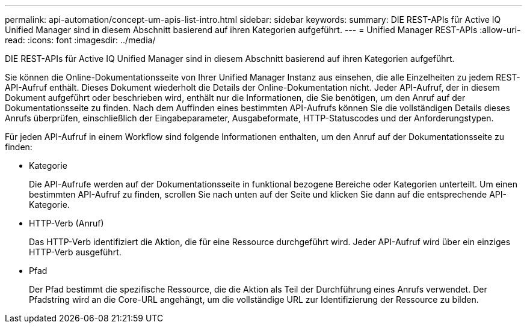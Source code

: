 ---
permalink: api-automation/concept-um-apis-list-intro.html 
sidebar: sidebar 
keywords:  
summary: DIE REST-APIs für Active IQ Unified Manager sind in diesem Abschnitt basierend auf ihren Kategorien aufgeführt. 
---
= Unified Manager REST-APIs
:allow-uri-read: 
:icons: font
:imagesdir: ../media/


[role="lead"]
DIE REST-APIs für Active IQ Unified Manager sind in diesem Abschnitt basierend auf ihren Kategorien aufgeführt.

Sie können die Online-Dokumentationsseite von Ihrer Unified Manager Instanz aus einsehen, die alle Einzelheiten zu jedem REST-API-Aufruf enthält. Dieses Dokument wiederholt die Details der Online-Dokumentation nicht. Jeder API-Aufruf, der in diesem Dokument aufgeführt oder beschrieben wird, enthält nur die Informationen, die Sie benötigen, um den Anruf auf der Dokumentationsseite zu finden. Nach dem Auffinden eines bestimmten API-Aufrufs können Sie die vollständigen Details dieses Anrufs überprüfen, einschließlich der Eingabeparameter, Ausgabeformate, HTTP-Statuscodes und der Anforderungstypen.

Für jeden API-Aufruf in einem Workflow sind folgende Informationen enthalten, um den Anruf auf der Dokumentationsseite zu finden:

* Kategorie
+
Die API-Aufrufe werden auf der Dokumentationsseite in funktional bezogene Bereiche oder Kategorien unterteilt. Um einen bestimmten API-Aufruf zu finden, scrollen Sie nach unten auf der Seite und klicken Sie dann auf die entsprechende API-Kategorie.

* HTTP-Verb (Anruf)
+
Das HTTP-Verb identifiziert die Aktion, die für eine Ressource durchgeführt wird. Jeder API-Aufruf wird über ein einziges HTTP-Verb ausgeführt.

* Pfad
+
Der Pfad bestimmt die spezifische Ressource, die die Aktion als Teil der Durchführung eines Anrufs verwendet. Der Pfadstring wird an die Core-URL angehängt, um die vollständige URL zur Identifizierung der Ressource zu bilden.


